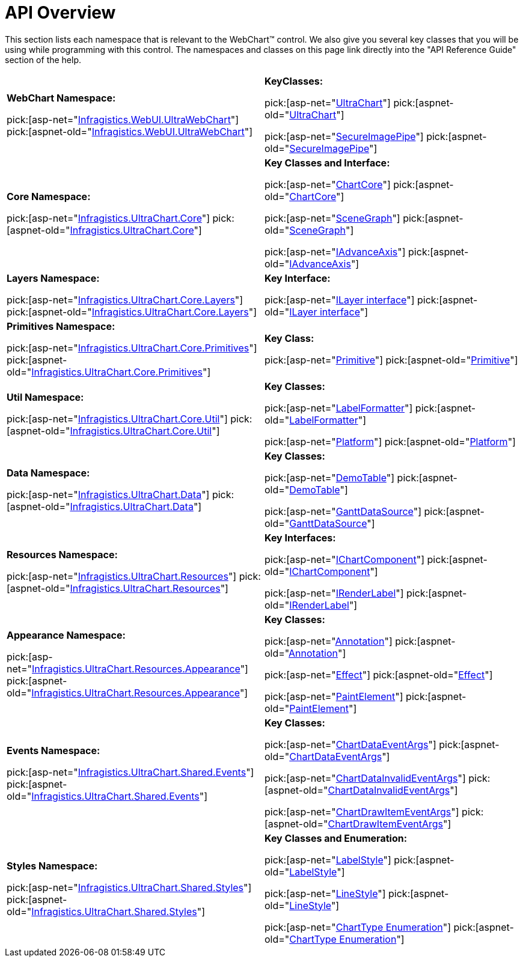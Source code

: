 ﻿////

|metadata|
{
    "name": "chart-webchart-api-overview",
    "controlName": ["{WawChartName}"],
    "tags": [],
    "guid": "{47BF7343-30D7-4DE8-B095-D9190A38E5F3}",  
    "buildFlags": ["asp-net","aspnet-old"],
    "createdOn": "0001-01-01T00:00:00Z"
}
|metadata|
////

= API Overview

This section lists each namespace that is relevant to the WebChart™ control. We also give you several key classes that you will be using while programming with this control. The namespaces and classes on this page link directly into the "API Reference Guide" section of the help.

[cols="a,a"]
|====
|*WebChart Namespace:* 

pick:[asp-net="link:infragistics4.webui.ultrawebchart.v{ProductVersion}~infragistics.webui.ultrawebchart_namespace.html[Infragistics.WebUI.UltraWebChart]"] pick:[aspnet-old="link:infragistics4.webui.ultrawebchart.v{ProductVersion}~infragistics.webui.ultrawebchart_namespace.html[Infragistics.WebUI.UltraWebChart]"]
|*KeyClasses:* 

pick:[asp-net="link:infragistics4.webui.ultrawebchart.v{ProductVersion}~infragistics.webui.ultrawebchart.ultrachart.html[UltraChart]"] pick:[aspnet-old="link:infragistics4.webui.ultrawebchart.v{ProductVersion}~infragistics.webui.ultrawebchart.ultrachart.html[UltraChart]"] 

pick:[asp-net="link:infragistics4.webui.ultrawebchart.v{ProductVersion}~infragistics.webui.ultrawebchart.secureimagepipe.html[SecureImagePipe]"] pick:[aspnet-old="link:infragistics4.webui.ultrawebchart.v{ProductVersion}~infragistics.webui.ultrawebchart.secureimagepipe.html[SecureImagePipe]"]

|*Core Namespace:* 

pick:[asp-net="link:infragistics4.webui.ultrawebchart.v{ProductVersion}~infragistics.ultrachart.core_namespace.html[Infragistics.UltraChart.Core]"] pick:[aspnet-old="link:infragistics4.webui.ultrawebchart.v{ProductVersion}~infragistics.ultrachart.core_namespace.html[Infragistics.UltraChart.Core]"]
|*Key Classes and Interface:* 

pick:[asp-net="link:infragistics4.webui.ultrawebchart.v{ProductVersion}~infragistics.ultrachart.core.chartcore.html[ChartCore]"] pick:[aspnet-old="link:infragistics4.webui.ultrawebchart.v{ProductVersion}~infragistics.ultrachart.core.chartcore.html[ChartCore]"] 

pick:[asp-net="link:infragistics4.webui.ultrawebchart.v{ProductVersion}~infragistics.ultrachart.core.scenegraph.html[SceneGraph]"] pick:[aspnet-old="link:infragistics4.webui.ultrawebchart.v{ProductVersion}~infragistics.ultrachart.core.scenegraph.html[SceneGraph]"] 

pick:[asp-net="link:infragistics4.webui.ultrawebchart.v{ProductVersion}~infragistics.ultrachart.core.iadvanceaxis.html[IAdvanceAxis]"] pick:[aspnet-old="link:infragistics4.webui.ultrawebchart.v{ProductVersion}~infragistics.ultrachart.core.iadvanceaxis.html[IAdvanceAxis]"]

|*Layers Namespace:* 

pick:[asp-net="link:infragistics4.webui.ultrawebchart.v{ProductVersion}~infragistics.ultrachart.core.layers_namespace.html[Infragistics.UltraChart.Core.Layers]"] pick:[aspnet-old="link:infragistics4.webui.ultrawebchart.v{ProductVersion}~infragistics.ultrachart.core.layers_namespace.html[Infragistics.UltraChart.Core.Layers]"]
|*Key Interface:* 

pick:[asp-net="link:infragistics4.webui.ultrawebchart.v{ProductVersion}~infragistics.ultrachart.core.layers.ilayer.html[ILayer interface]"] pick:[aspnet-old="link:infragistics4.webui.ultrawebchart.v{ProductVersion}~infragistics.ultrachart.core.layers.ilayer.html[ILayer interface]"]

|*Primitives Namespace:* 

pick:[asp-net="link:infragistics4.webui.ultrawebchart.v{ProductVersion}~infragistics.ultrachart.core.primitives_namespace.html[Infragistics.UltraChart.Core.Primitives]"] pick:[aspnet-old="link:infragistics4.webui.ultrawebchart.v{ProductVersion}~infragistics.ultrachart.core.primitives_namespace.html[Infragistics.UltraChart.Core.Primitives]"]
|*Key Class:* 

pick:[asp-net="link:infragistics4.webui.ultrawebchart.v{ProductVersion}~infragistics.ultrachart.core.primitives.primitive.html[Primitive]"] pick:[aspnet-old="link:infragistics4.webui.ultrawebchart.v{ProductVersion}~infragistics.ultrachart.core.primitives.primitive.html[Primitive]"]

|*Util Namespace:* 

pick:[asp-net="link:infragistics4.webui.ultrawebchart.v{ProductVersion}~infragistics.ultrachart.core.util_namespace.html[Infragistics.UltraChart.Core.Util]"] pick:[aspnet-old="link:infragistics4.webui.ultrawebchart.v{ProductVersion}~infragistics.ultrachart.core.util_namespace.html[Infragistics.UltraChart.Core.Util]"]
|*Key Classes:* 

pick:[asp-net="link:infragistics4.webui.ultrawebchart.v{ProductVersion}~infragistics.ultrachart.core.util.labelformatter.html[LabelFormatter]"] pick:[aspnet-old="link:infragistics4.webui.ultrawebchart.v{ProductVersion}~infragistics.ultrachart.core.util.labelformatter.html[LabelFormatter]"] 

pick:[asp-net="link:infragistics4.webui.ultrawebchart.v{ProductVersion}~infragistics.ultrachart.core.util.platform.html[Platform]"] pick:[aspnet-old="link:infragistics4.webui.ultrawebchart.v{ProductVersion}~infragistics.ultrachart.core.util.platform.html[Platform]"]

|*Data Namespace:* 

pick:[asp-net="link:infragistics4.webui.ultrawebchart.v{ProductVersion}~infragistics.ultrachart.data_namespace.html[Infragistics.UltraChart.Data]"] pick:[aspnet-old="link:infragistics4.webui.ultrawebchart.v{ProductVersion}~infragistics.ultrachart.data_namespace.html[Infragistics.UltraChart.Data]"]
|*Key Classes:* 

pick:[asp-net="link:infragistics4.webui.ultrawebchart.v{ProductVersion}~infragistics.ultrachart.data.demotable.html[DemoTable]"] pick:[aspnet-old="link:infragistics4.webui.ultrawebchart.v{ProductVersion}~infragistics.ultrachart.data.demotable.html[DemoTable]"] 

pick:[asp-net="link:infragistics4.webui.ultrawebchart.v{ProductVersion}~infragistics.ultrachart.data.ganttdatasource.html[GanttDataSource]"] pick:[aspnet-old="link:infragistics4.webui.ultrawebchart.v{ProductVersion}~infragistics.ultrachart.data.ganttdatasource.html[GanttDataSource]"]

|*Resources Namespace:* 

pick:[asp-net="link:infragistics4.webui.ultrawebchart.v{ProductVersion}~infragistics.ultrachart.resources_namespace.html[Infragistics.UltraChart.Resources]"] pick:[aspnet-old="link:infragistics4.webui.ultrawebchart.v{ProductVersion}~infragistics.ultrachart.resources_namespace.html[Infragistics.UltraChart.Resources]"]
|*Key Interfaces:* 

pick:[asp-net="link:infragistics4.webui.ultrawebchart.v{ProductVersion}~infragistics.ultrachart.resources.ichartcomponent.html[IChartComponent]"] pick:[aspnet-old="link:infragistics4.webui.ultrawebchart.v{ProductVersion}~infragistics.ultrachart.resources.ichartcomponent.html[IChartComponent]"] 

pick:[asp-net="link:infragistics4.webui.ultrawebchart.v{ProductVersion}~infragistics.ultrachart.resources.irenderlabel.html[IRenderLabel]"] pick:[aspnet-old="link:infragistics4.webui.ultrawebchart.v{ProductVersion}~infragistics.ultrachart.resources.irenderlabel.html[IRenderLabel]"]

|*Appearance Namespace:* 

pick:[asp-net="link:infragistics4.webui.ultrawebchart.v{ProductVersion}~infragistics.ultrachart.resources.appearance_namespace.html[Infragistics.UltraChart.Resources.Appearance]"] pick:[aspnet-old="link:infragistics4.webui.ultrawebchart.v{ProductVersion}~infragistics.ultrachart.resources.appearance_namespace.html[Infragistics.UltraChart.Resources.Appearance]"]
|*Key Classes:* 

pick:[asp-net="link:infragistics4.webui.ultrawebchart.v{ProductVersion}~infragistics.ultrachart.resources.appearance.annotation.html[Annotation]"] pick:[aspnet-old="link:infragistics4.webui.ultrawebchart.v{ProductVersion}~infragistics.ultrachart.resources.appearance.annotation.html[Annotation]"] 

pick:[asp-net="link:infragistics4.webui.ultrawebchart.v{ProductVersion}~infragistics.ultrachart.resources.appearance.effect.html[Effect]"] pick:[aspnet-old="link:infragistics4.webui.ultrawebchart.v{ProductVersion}~infragistics.ultrachart.resources.appearance.effect.html[Effect]"] 

pick:[asp-net="link:infragistics4.webui.ultrawebchart.v{ProductVersion}~infragistics.ultrachart.resources.appearance.paintelement.html[PaintElement]"] pick:[aspnet-old="link:infragistics4.webui.ultrawebchart.v{ProductVersion}~infragistics.ultrachart.resources.appearance.paintelement.html[PaintElement]"]

|*Events Namespace:* 

pick:[asp-net="link:infragistics4.webui.ultrawebchart.v{ProductVersion}~infragistics.ultrachart.shared.events_namespace.html[Infragistics.UltraChart.Shared.Events]"] pick:[aspnet-old="link:infragistics4.webui.ultrawebchart.v{ProductVersion}~infragistics.ultrachart.shared.events_namespace.html[Infragistics.UltraChart.Shared.Events]"]
|*Key Classes:* 

pick:[asp-net="link:infragistics4.webui.ultrawebchart.v{ProductVersion}~infragistics.ultrachart.shared.events.chartdataeventargs.html[ChartDataEventArgs]"] pick:[aspnet-old="link:infragistics4.webui.ultrawebchart.v{ProductVersion}~infragistics.ultrachart.shared.events.chartdataeventargs.html[ChartDataEventArgs]"] 

pick:[asp-net="link:infragistics4.webui.ultrawebchart.v{ProductVersion}~infragistics.ultrachart.shared.events.chartdatainvalideventargs.html[ChartDataInvalidEventArgs]"] pick:[aspnet-old="link:infragistics4.webui.ultrawebchart.v{ProductVersion}~infragistics.ultrachart.shared.events.chartdatainvalideventargs.html[ChartDataInvalidEventArgs]"] 

pick:[asp-net="link:infragistics4.webui.ultrawebchart.v{ProductVersion}~infragistics.ultrachart.shared.events.chartdrawitemeventargs.html[ChartDrawItemEventArgs]"] pick:[aspnet-old="link:infragistics4.webui.ultrawebchart.v{ProductVersion}~infragistics.ultrachart.shared.events.chartdrawitemeventargs.html[ChartDrawItemEventArgs]"]

|*Styles Namespace:* 

pick:[asp-net="link:infragistics4.webui.ultrawebchart.v{ProductVersion}~infragistics.ultrachart.shared.styles_namespace.html[Infragistics.UltraChart.Shared.Styles]"] pick:[aspnet-old="link:infragistics4.webui.ultrawebchart.v{ProductVersion}~infragistics.ultrachart.shared.styles_namespace.html[Infragistics.UltraChart.Shared.Styles]"]
|*Key Classes and Enumeration:* 

pick:[asp-net="link:infragistics4.webui.ultrawebchart.v{ProductVersion}~infragistics.ultrachart.shared.styles.labelstyle.html[LabelStyle]"] pick:[aspnet-old="link:infragistics4.webui.ultrawebchart.v{ProductVersion}~infragistics.ultrachart.shared.styles.labelstyle.html[LabelStyle]"] 

pick:[asp-net="link:infragistics4.webui.ultrawebchart.v{ProductVersion}~infragistics.ultrachart.shared.styles.linestyle.html[LineStyle]"] pick:[aspnet-old="link:infragistics4.webui.ultrawebchart.v{ProductVersion}~infragistics.ultrachart.shared.styles.linestyle.html[LineStyle]"] 

pick:[asp-net="link:infragistics4.webui.ultrawebchart.v{ProductVersion}~infragistics.ultrachart.shared.styles.charttype.html[ChartType Enumeration]"] pick:[aspnet-old="link:infragistics4.webui.ultrawebchart.v{ProductVersion}~infragistics.ultrachart.shared.styles.charttype.html[ChartType Enumeration]"]

|====